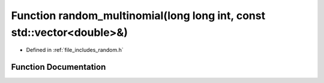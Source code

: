 .. _exhale_function_random_8h_1a180e4f01c99b4c4fae00714c08fa647b:

Function random_multinomial(long long int, const std::vector<double>&)
======================================================================

- Defined in :ref:`file_includes_random.h`


Function Documentation
----------------------


.. doxygenfunction:: random_multinomial(long long int, const std::vector<double>&)
   :project: GDSiMS
